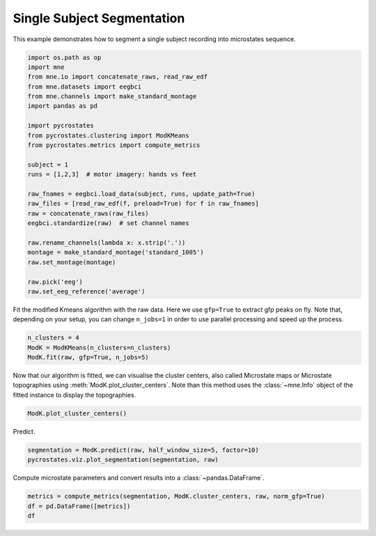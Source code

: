 
.. DO NOT EDIT.
.. THIS FILE WAS AUTOMATICALLY GENERATED BY SPHINX-GALLERY.
.. TO MAKE CHANGES, EDIT THE SOURCE PYTHON FILE:
.. "auto_tutorials\plot_Single_subject.py"
.. LINE NUMBERS ARE GIVEN BELOW.

.. only:: html

    .. note::
        :class: sphx-glr-download-link-note

        Click :ref:`here <sphx_glr_download_auto_tutorials_plot_Single_subject.py>`
        to download the full example code

.. rst-class:: sphx-glr-example-title

.. _sphx_glr_auto_tutorials_plot_Single_subject.py:


Single Subject Segmentation
===========================

This example demonstrates how to segment a single subject recording into microstates sequence.

.. GENERATED FROM PYTHON SOURCE LINES 7-33

.. code-block:: default


    import os.path as op
    import mne
    from mne.io import concatenate_raws, read_raw_edf
    from mne.datasets import eegbci
    from mne.channels import make_standard_montage
    import pandas as pd

    import pycrostates
    from pycrostates.clustering import ModKMeans
    from pycrostates.metrics import compute_metrics

    subject = 1
    runs = [1,2,3]  # motor imagery: hands vs feet

    raw_fnames = eegbci.load_data(subject, runs, update_path=True)
    raw_files = [read_raw_edf(f, preload=True) for f in raw_fnames]
    raw = concatenate_raws(raw_files)
    eegbci.standardize(raw)  # set channel names

    raw.rename_channels(lambda x: x.strip('.'))
    montage = make_standard_montage('standard_1005')
    raw.set_montage(montage)

    raw.pick('eeg')
    raw.set_eeg_reference('average')




.. rst-class:: sphx-glr-script-out

 Out:

 .. code-block:: none

    c:\users\ferat\appdata\local\continuum\miniconda3\envs\sci37\lib\importlib\_bootstrap.py:219: RuntimeWarning: numpy.ufunc size changed, may indicate binary incompatibility. Expected 192 from C header, got 216 from PyObject
      return f(*args, **kwds)
    Extracting EDF parameters from C:\Users\ferat\mne_data\MNE-eegbci-data\files\eegmmidb\1.0.0\S001\S001R01.edf...
    EDF file detected
    Setting channel info structure...
    Creating raw.info structure...
    Reading 0 ... 9759  =      0.000 ...    60.994 secs...
    Extracting EDF parameters from C:\Users\ferat\mne_data\MNE-eegbci-data\files\eegmmidb\1.0.0\S001\S001R02.edf...
    EDF file detected
    Setting channel info structure...
    Creating raw.info structure...
    Reading 0 ... 9759  =      0.000 ...    60.994 secs...
    Extracting EDF parameters from C:\Users\ferat\mne_data\MNE-eegbci-data\files\eegmmidb\1.0.0\S001\S001R03.edf...
    EDF file detected
    Setting channel info structure...
    Creating raw.info structure...
    Reading 0 ... 19999  =      0.000 ...   124.994 secs...
    EEG channel type selected for re-referencing
    Applying average reference.
    Applying a custom EEG reference.

    <RawEDF | S001R01.edf, 64 x 39520 (247.0 s), ~19.4 MB, data loaded>



.. GENERATED FROM PYTHON SOURCE LINES 34-36

Fit the modified Kmeans algorithm with the raw data. Here we use ``gfp=True`` to extract gfp peaks on fly.
Note that, depending on your setup, you can change ``n_jobs=1`` in order to use parallel processing and speed up the process.

.. GENERATED FROM PYTHON SOURCE LINES 36-41

.. code-block:: default


    n_clusters = 4
    ModK = ModKMeans(n_clusters=n_clusters)
    ModK.fit(raw, gfp=True, n_jobs=5)





.. rst-class:: sphx-glr-script-out

 Out:

 .. code-block:: none

      0%|                                                                                                                                                                                    |  : 0/100 [00:00<?,       ?it/s]      5%|########8                                                                                                                                                                       |  : 5/100 [00:03<01:11,    1.34it/s]     10%|#################5                                                                                                                                                             |  : 10/100 [00:04<01:04,    1.39it/s]     15%|##########################2                                                                                                                                                    |  : 15/100 [00:05<00:58,    1.45it/s]     20%|###################################                                                                                                                                            |  : 20/100 [00:05<00:52,    1.52it/s]     25%|###########################################7                                                                                                                                   |  : 25/100 [00:06<00:47,    1.57it/s]     30%|####################################################5                                                                                                                          |  : 30/100 [00:07<00:42,    1.64it/s]     35%|#############################################################2                                                                                                                 |  : 35/100 [00:07<00:38,    1.70it/s]     40%|######################################################################                                                                                                         |  : 40/100 [00:08<00:33,    1.77it/s]     45%|##############################################################################7                                                                                                |  : 45/100 [00:09<00:29,    1.84it/s]     50%|#######################################################################################5                                                                                       |  : 50/100 [00:09<00:26,    1.91it/s]     55%|################################################################################################2                                                                              |  : 55/100 [00:10<00:22,    1.99it/s]     60%|#########################################################################################################                                                                      |  : 60/100 [00:11<00:19,    2.05it/s]     65%|#################################################################################################################7                                                             |  : 65/100 [00:12<00:16,    2.12it/s]     70%|##########################################################################################################################4                                                    |  : 70/100 [00:13<00:13,    2.20it/s]     75%|###################################################################################################################################2                                           |  : 75/100 [00:13<00:10,    2.28it/s]     80%|############################################################################################################################################                                   |  : 80/100 [00:14<00:08,    2.36it/s]     85%|####################################################################################################################################################7                          |  : 85/100 [00:15<00:06,    2.43it/s]     90%|#############################################################################################################################################################5                 |  : 90/100 [00:15<00:03,    2.52it/s]     95%|######################################################################################################################################################################2        |  : 95/100 [00:16<00:01,    2.60it/s]    100%|##############################################################################################################################################################################|  : 100/100 [00:17<00:00,    2.69it/s]    100%|##############################################################################################################################################################################|  : 100/100 [00:17<00:00,    5.78it/s]

    ()



.. GENERATED FROM PYTHON SOURCE LINES 42-45

Now that our algorithm is fitted, we can visualise the cluster centers, also called Microstate maps or Microstate topographies
using :meth:`ModK.plot_cluster_centers`. Note than this method uses the :class:`~mne.Info` object of the fitted instance to display
the topographies.

.. GENERATED FROM PYTHON SOURCE LINES 45-47

.. code-block:: default

    ModK.plot_cluster_centers()




.. image:: /auto_tutorials/images/sphx_glr_plot_Single_subject_001.png
    :alt: plot Single subject
    :class: sphx-glr-single-img


.. rst-class:: sphx-glr-script-out

 Out:

 .. code-block:: none


    (<Figure size 640x480 with 4 Axes>, array([<matplotlib.axes._subplots.AxesSubplot object at 0x000001F9C0B0A1C8>,
           <matplotlib.axes._subplots.AxesSubplot object at 0x000001F9BEC54188>,
           <matplotlib.axes._subplots.AxesSubplot object at 0x000001F9BEC8BE08>,
           <matplotlib.axes._subplots.AxesSubplot object at 0x000001F9BECC3AC8>],
          dtype=object))



.. GENERATED FROM PYTHON SOURCE LINES 48-49

Predict.

.. GENERATED FROM PYTHON SOURCE LINES 49-52

.. code-block:: default

    segmentation = ModK.predict(raw, half_window_size=5, factor=10)
    pycrostates.viz.plot_segmentation(segmentation, raw)




.. image:: /auto_tutorials/images/sphx_glr_plot_Single_subject_002.png
    :alt: Segmentation
    :class: sphx-glr-single-img


.. rst-class:: sphx-glr-script-out

 Out:

 .. code-block:: none


    (<Figure size 1000x400 with 2 Axes>, [<matplotlib.lines.Line2D object at 0x000001F9BEF8CE88>])



.. GENERATED FROM PYTHON SOURCE LINES 53-54

Compute microstate parameters and convert results into a :class:`~pandas.DataFrame`.

.. GENERATED FROM PYTHON SOURCE LINES 54-56

.. code-block:: default

    metrics = compute_metrics(segmentation, ModK.cluster_centers, raw, norm_gfp=True)
    df = pd.DataFrame([metrics])
    df




.. raw:: html

    <div class="output_subarea output_html rendered_html output_result">
    <div>
    <style scoped>
        .dataframe tbody tr th:only-of-type {
            vertical-align: middle;
        }

        .dataframe tbody tr th {
            vertical-align: top;
        }

        .dataframe thead th {
            text-align: right;
        }
    </style>
    <table border="1" class="dataframe">
      <thead>
        <tr style="text-align: right;">
          <th></th>
          <th>state_1_dist_corr</th>
          <th>state_1_mean_corr</th>
          <th>state_1_dist_gev</th>
          <th>state_1_gev</th>
          <th>state_1_timecov</th>
          <th>state_1_dist_durs</th>
          <th>state_1_meandurs</th>
          <th>state_1_occurences</th>
          <th>state_2_dist_corr</th>
          <th>state_2_mean_corr</th>
          <th>state_2_dist_gev</th>
          <th>state_2_gev</th>
          <th>state_2_timecov</th>
          <th>state_2_dist_durs</th>
          <th>state_2_meandurs</th>
          <th>state_2_occurences</th>
          <th>state_3_dist_corr</th>
          <th>state_3_mean_corr</th>
          <th>state_3_dist_gev</th>
          <th>state_3_gev</th>
          <th>state_3_timecov</th>
          <th>state_3_dist_durs</th>
          <th>state_3_meandurs</th>
          <th>state_3_occurences</th>
          <th>state_4_dist_corr</th>
          <th>state_4_mean_corr</th>
          <th>state_4_dist_gev</th>
          <th>state_4_gev</th>
          <th>state_4_timecov</th>
          <th>state_4_dist_durs</th>
          <th>state_4_meandurs</th>
          <th>state_4_occurences</th>
          <th>unlabeled_timecov</th>
        </tr>
      </thead>
      <tbody>
        <tr>
          <th>0</th>
          <td>[0.5039996517599461, 0.4744242778149985, 0.560...</td>
          <td>0.761786</td>
          <td>[1.369243898170386e-06, 7.569981936420706e-07,...</td>
          <td>0.226191</td>
          <td>0.1443</td>
          <td>[0.06875, 0.08125, 0.2125, 0.18125, 0.625, 0.3...</td>
          <td>0.125556</td>
          <td>0.143955</td>
          <td>[0.6890845551879123, 0.6976801568578832, 0.562...</td>
          <td>0.609633</td>
          <td>[6.7136687320875335e-06, 4.647807104289774e-06...</td>
          <td>0.103286</td>
          <td>0.225511</td>
          <td>[0.075, 0.0375, 0.0625, 0.05625, 0.08125, 0.04...</td>
          <td>0.117815</td>
          <td>0.239754</td>
          <td>[-0.15892452084458278, -0.13089100794603903, -...</td>
          <td>0.574488</td>
          <td>[2.056993330720726e-07, 1.5860738717623078e-07...</td>
          <td>0.109297</td>
          <td>0.281544</td>
          <td>[0.0875, 0.24375, 0.09375, 0.08125, 0.13125, 0...</td>
          <td>0.119717</td>
          <td>0.29457</td>
          <td>[0.3153965535553327, 0.21740241671246188, 0.12...</td>
          <td>0.556627</td>
          <td>[8.372415075174573e-07, 3.5503436170370445e-07...</td>
          <td>0.166547</td>
          <td>0.348645</td>
          <td>[0.3, 0.04375, 0.10625, 0.1125, 0.06875, 0.15,...</td>
          <td>0.135738</td>
          <td>0.321721</td>
          <td>0.010225</td>
        </tr>
      </tbody>
    </table>
    </div>
    </div>
    <br />
    <br />


.. rst-class:: sphx-glr-timing

   **Total running time of the script:** ( 0 minutes  19.854 seconds)


.. _sphx_glr_download_auto_tutorials_plot_Single_subject.py:


.. only :: html

 .. container:: sphx-glr-footer
    :class: sphx-glr-footer-example



  .. container:: sphx-glr-download sphx-glr-download-python

     :download:`Download Python source code: plot_Single_subject.py <plot_Single_subject.py>`



  .. container:: sphx-glr-download sphx-glr-download-jupyter

     :download:`Download Jupyter notebook: plot_Single_subject.ipynb <plot_Single_subject.ipynb>`


.. only:: html

 .. rst-class:: sphx-glr-signature

    `Gallery generated by Sphinx-Gallery <https://sphinx-gallery.github.io>`_
